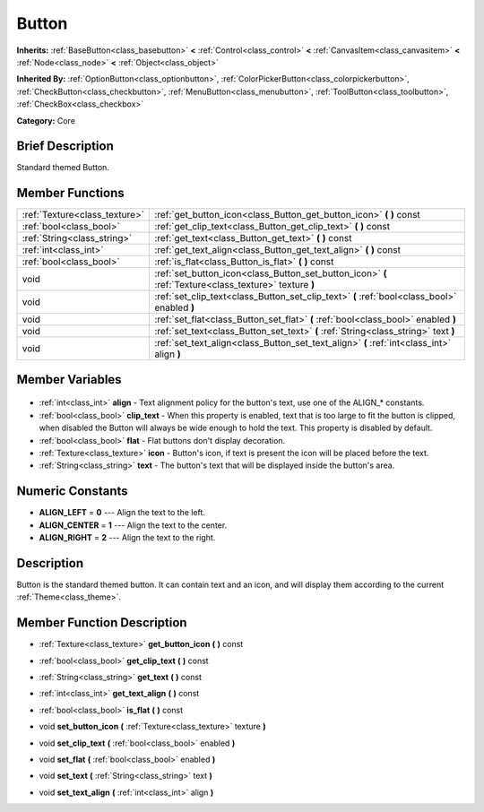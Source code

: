 .. Generated automatically by doc/tools/makerst.py in Godot's source tree.
.. DO NOT EDIT THIS FILE, but the Button.xml source instead.
.. The source is found in doc/classes or modules/<name>/doc_classes.

.. _class_Button:

Button
======

**Inherits:** :ref:`BaseButton<class_basebutton>` **<** :ref:`Control<class_control>` **<** :ref:`CanvasItem<class_canvasitem>` **<** :ref:`Node<class_node>` **<** :ref:`Object<class_object>`

**Inherited By:** :ref:`OptionButton<class_optionbutton>`, :ref:`ColorPickerButton<class_colorpickerbutton>`, :ref:`CheckButton<class_checkbutton>`, :ref:`MenuButton<class_menubutton>`, :ref:`ToolButton<class_toolbutton>`, :ref:`CheckBox<class_checkbox>`

**Category:** Core

Brief Description
-----------------

Standard themed Button.

Member Functions
----------------

+--------------------------------+--------------------------------------------------------------------------------------------------------+
| :ref:`Texture<class_texture>`  | :ref:`get_button_icon<class_Button_get_button_icon>` **(** **)** const                                 |
+--------------------------------+--------------------------------------------------------------------------------------------------------+
| :ref:`bool<class_bool>`        | :ref:`get_clip_text<class_Button_get_clip_text>` **(** **)** const                                     |
+--------------------------------+--------------------------------------------------------------------------------------------------------+
| :ref:`String<class_string>`    | :ref:`get_text<class_Button_get_text>` **(** **)** const                                               |
+--------------------------------+--------------------------------------------------------------------------------------------------------+
| :ref:`int<class_int>`          | :ref:`get_text_align<class_Button_get_text_align>` **(** **)** const                                   |
+--------------------------------+--------------------------------------------------------------------------------------------------------+
| :ref:`bool<class_bool>`        | :ref:`is_flat<class_Button_is_flat>` **(** **)** const                                                 |
+--------------------------------+--------------------------------------------------------------------------------------------------------+
| void                           | :ref:`set_button_icon<class_Button_set_button_icon>` **(** :ref:`Texture<class_texture>` texture **)** |
+--------------------------------+--------------------------------------------------------------------------------------------------------+
| void                           | :ref:`set_clip_text<class_Button_set_clip_text>` **(** :ref:`bool<class_bool>` enabled **)**           |
+--------------------------------+--------------------------------------------------------------------------------------------------------+
| void                           | :ref:`set_flat<class_Button_set_flat>` **(** :ref:`bool<class_bool>` enabled **)**                     |
+--------------------------------+--------------------------------------------------------------------------------------------------------+
| void                           | :ref:`set_text<class_Button_set_text>` **(** :ref:`String<class_string>` text **)**                    |
+--------------------------------+--------------------------------------------------------------------------------------------------------+
| void                           | :ref:`set_text_align<class_Button_set_text_align>` **(** :ref:`int<class_int>` align **)**             |
+--------------------------------+--------------------------------------------------------------------------------------------------------+

Member Variables
----------------

  .. _class_Button_align:

- :ref:`int<class_int>` **align** - Text alignment policy for the button's text, use one of the ALIGN\_\* constants.

  .. _class_Button_clip_text:

- :ref:`bool<class_bool>` **clip_text** - When this property is enabled, text that is too large to fit the button is clipped, when disabled the Button will always be wide enough to hold the text. This property is disabled by default.

  .. _class_Button_flat:

- :ref:`bool<class_bool>` **flat** - Flat buttons don't display decoration.

  .. _class_Button_icon:

- :ref:`Texture<class_texture>` **icon** - Button's icon, if text is present the icon will be placed before the text.

  .. _class_Button_text:

- :ref:`String<class_string>` **text** - The button's text that will be displayed inside the button's area.


Numeric Constants
-----------------

- **ALIGN_LEFT** = **0** --- Align the text to the left.
- **ALIGN_CENTER** = **1** --- Align the text to the center.
- **ALIGN_RIGHT** = **2** --- Align the text to the right.

Description
-----------

Button is the standard themed button. It can contain text and an icon, and will display them according to the current :ref:`Theme<class_theme>`.

Member Function Description
---------------------------

.. _class_Button_get_button_icon:

- :ref:`Texture<class_texture>` **get_button_icon** **(** **)** const

.. _class_Button_get_clip_text:

- :ref:`bool<class_bool>` **get_clip_text** **(** **)** const

.. _class_Button_get_text:

- :ref:`String<class_string>` **get_text** **(** **)** const

.. _class_Button_get_text_align:

- :ref:`int<class_int>` **get_text_align** **(** **)** const

.. _class_Button_is_flat:

- :ref:`bool<class_bool>` **is_flat** **(** **)** const

.. _class_Button_set_button_icon:

- void **set_button_icon** **(** :ref:`Texture<class_texture>` texture **)**

.. _class_Button_set_clip_text:

- void **set_clip_text** **(** :ref:`bool<class_bool>` enabled **)**

.. _class_Button_set_flat:

- void **set_flat** **(** :ref:`bool<class_bool>` enabled **)**

.. _class_Button_set_text:

- void **set_text** **(** :ref:`String<class_string>` text **)**

.. _class_Button_set_text_align:

- void **set_text_align** **(** :ref:`int<class_int>` align **)**


